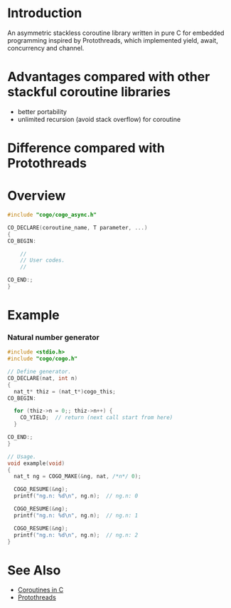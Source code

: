 * Introduction
An asymmetric stackless coroutine library written in pure C for embedded programming inspired by Protothreads, which implemented yield, await, concurrency and channel.

* Advantages compared with other stackful coroutine libraries
- better portability
- unlimited recursion (avoid stack overflow) for coroutine

* Difference compared with Protothreads

* Overview
#+BEGIN_SRC C
#include "cogo/cogo_async.h"

CO_DECLARE(coroutine_name, T parameter, ...)
{
CO_BEGIN:

    //
    // User codes.
    //

CO_END:;
}
#+END_SRC

* Example
*** Natural number generator
#+BEGIN_SRC C
#include <stdio.h>
#include "cogo/cogo.h"

// Define generator.
CO_DECLARE(nat, int n)
{
  nat_t* thiz = (nat_t*)cogo_this;
CO_BEGIN:

  for (thiz->n = 0;; thiz->n++) {
    CO_YIELD;  // return (next call start from here)
  }

CO_END:;
}

// Usage.
void example(void)
{
  nat_t ng = COGO_MAKE(&ng, nat, /*n*/ 0);

  COGO_RESUME(&ng);
  printf("ng.n: %d\n", ng.n);  // ng.n: 0

  COGO_RESUME(&ng);
  printf("ng.n: %d\n", ng.n);  // ng.n: 1

  COGO_RESUME(&ng);
  printf("ng.n: %d\n", ng.n);  // ng.n: 2
}
#+END_SRC

* See Also
- [[https://www.chiark.greenend.org.uk/~sgtatham/coroutines.html][Coroutines in C]]
- [[http://dunkels.com/adam/pt/][Protothreads]]
